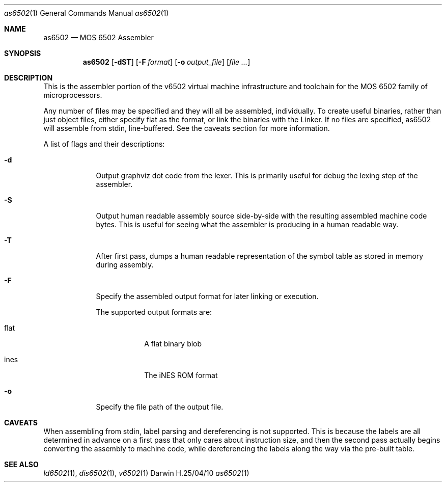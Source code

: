 .\"Modified from man(1) of FreeBSD, the NetBSD mdoc.template, and mdoc.samples.
.\"See Also:
.\"man mdoc.samples for a complete listing of options
.\"man mdoc for the short list of editing options
.\"/usr/share/misc/mdoc.template
.Dd H.25/04/10               \" DATE 
.Dt as6502 1      \" Program name and manual section number 
.Os Darwin
.Sh NAME                 \" Section Header - required - don't modify 
.Nm as6502
.\" Use .Nm macro to designate other names for the documented program.
.Nd MOS 6502 Assembler
.Sh SYNOPSIS             \" Section Header - required - don't modify
.Nm
.Op Fl dST              \" [-abcd]
.Op Fl F Ar format         \" [-a path] 
.Op Fl o Ar output_file              \" [file]
.Op Ar                   \" [file ...]
.Sh DESCRIPTION          \" Section Header - required - don't modify
This is the assembler portion of the v6502 virtual machine infrastructure and toolchain for the MOS 6502 family of microprocessors.
.Pp
Any number of files may be specified and they will all be assembled, individually. To create useful binaries, rather than just object files, either specify flat as the format, or link the binaries with the Linker. If no files are specified, as6502 will assemble from stdin, line-buffered. See the caveats section for more information.
.Pp                      \" Inserts a space
A list of flags and their descriptions:
.Bl -tag -width -indent  \" Differs from above in tag removed 
.It Fl d                 \"-a flag as a list item
Output graphviz dot code from the lexer.
This is primarily useful for debug the lexing step of the assembler.
.It Fl S
Output human readable assembly source side-by-side with the resulting assembled machine code bytes.
This is useful for seeing what the assembler is producing in a human readable way.
.It Fl T
After first pass, dumps a human readable representation of the symbol table as stored in memory during assembly.
.It Fl F
Specify the assembled output format for later linking or execution.

The supported output formats are:
.Bl -tag -width -indent  \" Begins a tagged list 
.It flat               \" Each item preceded by .It macro
A flat binary blob
.It ines
The iNES ROM format
.El                      \" Ends the list
.It Fl o
Specify the file path of the output file.
.El                      \" Ends the list
.Pp
.\" .Sh ENVIRONMENT      \" May not be needed
.\" .Bl -tag -width "ENV_VAR_1" -indent \" ENV_VAR_1 is width of the string ENV_VAR_1
.\" .It Ev ENV_VAR_1
.\" Description of ENV_VAR_1
.\" .It Ev ENV_VAR_2
.\" Description of ENV_VAR_2
.\" .El                      
.\" .Sh DIAGNOSTICS       \" May not be needed
.\" .Bl -diag
.\" .It Diagnostic Tag
.\" Diagnostic informtion here.
.\" .It Diagnostic Tag
.\" Diagnostic informtion here.
.\" .El
.Sh CAVEATS              \" Document known caveats
When assembling from stdin, label parsing and dereferencing is not supported. This is because the labels are all determined in advance on a first pass that only cares about instruction size, and then the second pass actually begins converting the assembly to machine code, while dereferencing the labels along the way via the pre-built table. 
.Sh SEE ALSO 
.\" List links in ascending order by section, alphabetically within a section.
.\" Please do not reference files that do not exist without filing a bug report
.Xr ld6502 1 , 
.Xr dis6502 1 ,
.Xr v6502 1 
.\" .Sh HISTORY           \" Document history if command behaves in a unique manner